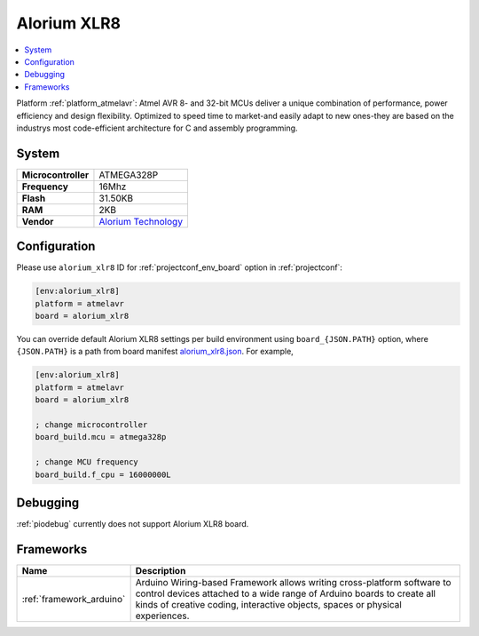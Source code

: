 ..  Copyright (c) 2014-present PlatformIO <contact@platformio.org>
    Licensed under the Apache License, Version 2.0 (the "License");
    you may not use this file except in compliance with the License.
    You may obtain a copy of the License at
       http://www.apache.org/licenses/LICENSE-2.0
    Unless required by applicable law or agreed to in writing, software
    distributed under the License is distributed on an "AS IS" BASIS,
    WITHOUT WARRANTIES OR CONDITIONS OF ANY KIND, either express or implied.
    See the License for the specific language governing permissions and
    limitations under the License.

.. _board_atmelavr_alorium_xlr8:

Alorium XLR8
============

.. contents::
    :local:

Platform :ref:`platform_atmelavr`: Atmel AVR 8- and 32-bit MCUs deliver a unique combination of performance, power efficiency and design flexibility. Optimized to speed time to market-and easily adapt to new ones-they are based on the industrys most code-efficient architecture for C and assembly programming.

System
------

.. list-table::

  * - **Microcontroller**
    - ATMEGA328P
  * - **Frequency**
    - 16Mhz
  * - **Flash**
    - 31.50KB
  * - **RAM**
    - 2KB
  * - **Vendor**
    - `Alorium Technology <http://www.aloriumtech.com/xlr8/?utm_source=platformio&utm_medium=docs>`__


Configuration
-------------

Please use ``alorium_xlr8`` ID for :ref:`projectconf_env_board` option in :ref:`projectconf`:

.. code-block:: ini

  [env:alorium_xlr8]
  platform = atmelavr
  board = alorium_xlr8

You can override default Alorium XLR8 settings per build environment using
``board_{JSON.PATH}`` option, where ``{JSON.PATH}`` is a path from
board manifest `alorium_xlr8.json <https://github.com/platformio/platform-atmelavr/blob/master/boards/alorium_xlr8.json>`_. For example,

.. code-block:: ini

  [env:alorium_xlr8]
  platform = atmelavr
  board = alorium_xlr8

  ; change microcontroller
  board_build.mcu = atmega328p

  ; change MCU frequency
  board_build.f_cpu = 16000000L

Debugging
---------
:ref:`piodebug` currently does not support Alorium XLR8 board.

Frameworks
----------
.. list-table::
    :header-rows:  1

    * - Name
      - Description

    * - :ref:`framework_arduino`
      - Arduino Wiring-based Framework allows writing cross-platform software to control devices attached to a wide range of Arduino boards to create all kinds of creative coding, interactive objects, spaces or physical experiences.